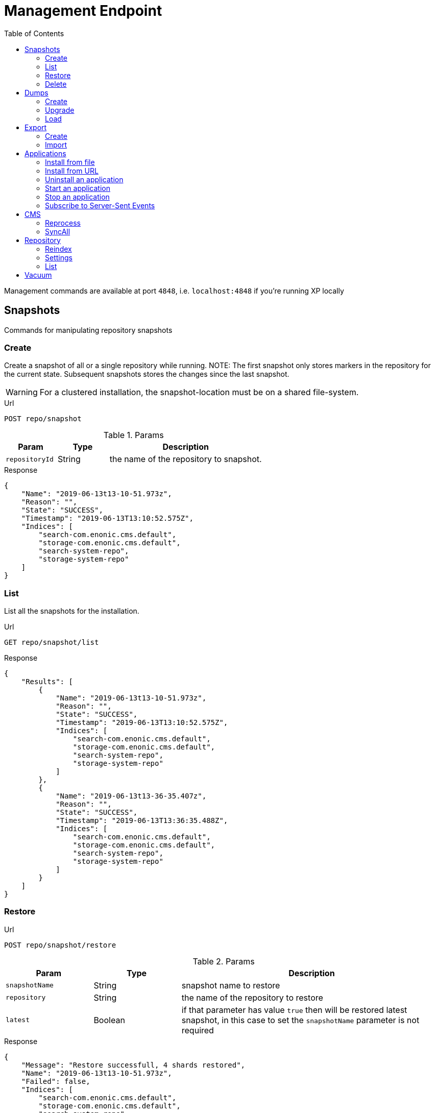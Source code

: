 = Management Endpoint
:toc: right
:imagesdir: ../images

////
        Snapshot tasks
////

Management commands are available at port `4848`, i.e. `localhost:4848` if you're running XP locally

== Snapshots

Commands for manipulating repository snapshots

=== Create

Create a snapshot of all or a single repository while running.
NOTE: The first snapshot only stores markers in the repository for the current state. Subsequent snapshots stores the changes since the last snapshot.

WARNING: For a clustered installation, the snapshot-location must be on a shared file-system.

.Url
 POST repo/snapshot

.Params
[cols="1,1,3", options="header"]
|===
|Param
|Type
|Description

|`repositoryId`
|String
|the name of the repository to snapshot.
|===

.Response
[source,json]
----
{
    "Name": "2019-06-13t13-10-51.973z",
    "Reason": "",
    "State": "SUCCESS",
    "Timestamp": "2019-06-13T13:10:52.575Z",
    "Indices": [
        "search-com.enonic.cms.default",
        "storage-com.enonic.cms.default",
        "search-system-repo",
        "storage-system-repo"
    ]
}
----

=== List

List all the snapshots for the installation.

.Url
 GET repo/snapshot/list

.Response
[source,json]
----
{
    "Results": [
        {
            "Name": "2019-06-13t13-10-51.973z",
            "Reason": "",
            "State": "SUCCESS",
            "Timestamp": "2019-06-13T13:10:52.575Z",
            "Indices": [
                "search-com.enonic.cms.default",
                "storage-com.enonic.cms.default",
                "search-system-repo",
                "storage-system-repo"
            ]
        },
        {
            "Name": "2019-06-13t13-36-35.407z",
            "Reason": "",
            "State": "SUCCESS",
            "Timestamp": "2019-06-13T13:36:35.488Z",
            "Indices": [
                "search-com.enonic.cms.default",
                "storage-com.enonic.cms.default",
                "search-system-repo",
                "storage-system-repo"
            ]
        }
    ]
}
----

=== Restore

.Url
 POST repo/snapshot/restore

.Params
[cols="1,1,3", options="header"]
|===
|Param
|Type
|Description

|`snapshotName`
|String
|snapshot name to restore

|`repository`
|String
|the name of the repository to restore

|`latest`
|Boolean
|if that parameter has value `true` then will be restored latest snapshot, in this case to set the `snapshotName` parameter is not required
|===

.Response
[source,json]
----
{
    "Message": "Restore successfull, 4 shards restored",
    "Name": "2019-06-13t13-10-51.973z",
    "Failed": false,
    "Indices": [
        "search-com.enonic.cms.default",
        "storage-com.enonic.cms.default",
        "search-system-repo",
        "storage-system-repo"
    ]
}
----

=== Delete

Deletes a snapshot by name or date:

.Url
 POST repo/snapshot/delete

.Params
[cols="1,1,3", options="header"]
|===
|Param
|Type
|Description

|`before`
|Date
|date to delete snapshots up to

|`snapshotNames`
|String[]
|List of snapshot names to delete
|===

.Response
[source,json]
----
{
    "DeletedSnapshots": [
        "2019-06-13t13-36-35.407z"
    ]
}
----

////
        Dump tasks
////

== Dumps

List of command for manipulating all repositories

=== Create

Export data from every repository. The result will be stored in the `$XP_HOME/data/dump` directory.

.Url
 POST system/dump

.Params
[cols="1,1,3", options="header"]
|===
|Param
|Type
|Description

|`name`
|String
|dump name

|`includeVersions`
|Boolean
|dump version-history along with current versions

|`maxAge`
|Number
|max age of versions to include, in days, in addition to current version

|`maxVersions`
|Number
|max number of versions to dump in addition to current version

|`archive` image:xp-730.svg[XP 7.3.0,opts=inline]
|Boolean
|outputs dump output to an archive (`%name%`.zip) file (default is `false`)
|===

.Response
[source,json]
----
{
    "Repositories": [
        {
            "RepositoryId": "com.enonic.cms.default",
            "Versions": 0,
            "Branches": [
                {
                    "Branch": "master",
                    "Successful": 3,
                    "Errors": []
                },
                {
                    "Branch": "draft",
                    "Successful": 3,
                    "Errors": []
                }
            ]
        },
        {
            "RepositoryId": "system-repo",
            "Versions": 0,
            "Branches": [
                {
                    "Branch": "master",
                    "Successful": 22,
                    "Errors": []
                }
            ]
        }
    ]
}
----

=== Upgrade

Upgrade a data dump from a previous version to the current version. The output of the upgrade will be placed alongside the dump that is being upgraded and will have the name `<dump-name>_upgraded_<new-version>`.

NOTE: The current version XP installation must be running with the upgraded app deployed.

NOTE: Upgrade does not work with archived dumps.

.Url
 POST system/upgrade

.Params
[cols="1,1,3", options="header"]
|===
|Param
|Type
|Description

|`name`
|String
|dump name
|===

.Response
[source,json]
----
{
    "InitialVersion": "8.0.0",
    "UpgradedVersion": "8.0.0"
}
----

=== Load

Load data from a named system dump into Enonic XP. The dump read has to be stored in the `$XP_HOME/data/dump` directory.

NOTE: Upgrade does not work with archived dumps.

WARNING: A load will delete all existing repositories before loading the repositories present in the system-dump

.Url
 POST system/load

.Params
[cols="1,1,3", options="header"]
|===
|Param
|Type
|Description

|`name`
|String
|dump name to load

|`upgrade`
|Boolean
|upgrade the dump if necessary (default is `false`)

|`archive` image:xp-730.svg[XP 7.3.0,opts=inline]
|Boolean
|loads dump form an archive (`%name%`.zip) file (default is `false`)
|===

.Response
[source,json]
----
{
    "Repositories": [
        {
            "Repository": "system-repo",
            "Versions": {
                "Errors": [],
                "Successful": 0
            },
            "Branches": [
                {
                    "Branch": "master",
                    "Successful": 22,
                    "Errors": []
                }
            ]
        },
        {
            "Repository": "com.enonic.cms.default",
            "Versions": {
                "Errors": [],
                "Successful": 0
            },
            "Branches": [
                {
                    "Branch": "draft",
                    "Successful": 3,
                    "Errors": []
                },
                {
                    "Branch": "master",
                    "Successful": 3,
                    "Errors": []
                }
            ]
        }
    ]
}
----

////
        Export tasks
////

== Export

Export and import data from a given repository, branch and content path.

=== Create

Extract data from a given repository, branch and content path. The result will be stored in the `$XP_HOME/data/export` directory.
This is useful to move a part of a site from one installation to another.

WARNING: Exporting content will not include the version history of the content, just the current version.

.Url
 POST repo/export

.Params
[cols="1,1,3", options="header"]
|===
|Param
|Type
|Description

|`exportName`
|String
|target name to save export

|`sourceRepoPath`
|String
|path of data to export. Format: `<repo-name>:<branch-name>:<node-path>` e.g. `cms-repo:draft:/some-content`

|`exportWithIds`
|Boolean
|Flag to include or skip ids in data when exporting.

|`includeVersions`
|Boolean
|Flag to include or skip versions in data when exporting.

|`dryRun`
|Boolean
|Show the result without making actual changes.
|===

.Response
[source,json]
----
{
    "DryRun": false,
    "ExportedBinaries": [],
    "ExportedNodes": [
        "/",
        "/content",
        "/issues"
    ],
    "Errors": null
}
----

=== Import

Import data from a named export into Enonic XP at the desired content path.
The export read has to be stored in the `$XP_HOME/data/export` directory.

.Url
 POST repo/import

.Params
[cols="1,1,3", options="header"]
|===
|Param
|Type
|Description

|`exportName`
|String
|a named export to import

|`targetRepoPath`
|String
|target path for import. Format: `<repo-name>:<branch-name>:<node-path>` e.g. `cms-repo:draft:/some-content`

|`xslSource`
|String
|path to xsl file (relative to `<XP_HOME>/data/export`) for applying transformations to node.xml before importing

|`xslParams`
|JSON
|parameters to pass to the XSL transformations before importing nodes. Format: `{"applicationId": "com.enonic.myapp"}`

|`importWithIds`
|Boolean
|flag to include or skip ids when importing

|`importWithPermissions`
|Boolean
|flag to include or skip permissions when importing

|`dry`
|Boolean
|show the result without making actual changes.
|===

.Response
[source,json]
----
{
    "AddedNodes": [],
    "UpdateNodes": [
        "/",
        "/content",
        "/issues"
    ],
    "ImportedBinaries": [],
    "ImportErrors": [],
    "DryRun": false
}
----

[TIP]
====
An XSL file and a set of name=value parameters can be optionally passed for applying transformations to each node.xml file, before importing it.

This option could for example be used for renaming types or fields. The .xsl file must be located in the `$XP_HOME/data/export` directory.
====

////
        Application tasks
////

== Applications

Commands to manage applications in a running Enonic XP instance.

=== Install from file

Installs an application from file on all nodes.

.Url
 POST app/install

.Params
[cols="1,1,3", options="header"]
|===
|Param
|Type
|Description

|`file`
|File
|File of the application
|===

.Response
[source,json]
----
{
    "ApplicationInstalledJson": {
        "Application": {
            "DisplayName": "Content Studio",
            "Key": "com.enonic.app.contentstudio",
            "Deletable": false,
            "Editable": false,
            "Local": false,
            "MaxSystemVersion": "8.0.0",
            "MinSystemVersion": "7.0.0",
            "ModifiedTime": "2019-06-13T14:48:30.314Z",
            "State": "started",
            "Url": "",
            "VendorName": "Enonic AS",
            "VendorUrl": "http://enonic.com",
            "Version": "1.0.0.SNAPSHOT"
        }
    },
    "Failure": ""
}
----

=== Install from URL

Installs an application from url on all nodes.

.Url
 POST app/installUrl

.Params
[cols="1,1,3", options="header"]
|===
|Param
|Type
|Description

|`URL`
|String
|application URL

|`sha512`
|String
|image:xp-760.svg[XP 7.6.0,opts=inline] application file SHA-512 checksum. Optional. If provided, and checksum does not match, installation will fail.
|===

.Response
[source,json]
----
{
    "ApplicationInstalledJson": {
        "Application": {
            "DisplayName": "Content Studio",
            "Key": "com.enonic.app.contentstudio",
            "Deletable": false,
            "Editable": false,
            "Local": false,
            "MaxSystemVersion": "8.0.0",
            "MinSystemVersion": "7.0.0",
            "ModifiedTime": "2019-06-13T14:50:53.917Z",
            "State": "started",
            "Url": "",
            "VendorName": "Enonic AS",
            "VendorUrl": "http://enonic.com",
            "Version": "2.0.0"
        }
    },
    "Failure": ""
}
----

=== Uninstall an application

image:xp-760.svg[XP 7.6.0,opts=inline] Uninstalls an application with specific application key.

.Url
 POST app/uninstall

.Params
[cols="1,1,3", options="header"]
|===
|Param
|Type
|Description

|`key`
|String
|Application key, for instance, `com.enonic.app.contentstudio`.
|===

.Response
[source,plain]
----
No response body
----

=== Start an application

image:xp-760.svg[XP 7.6.0,opts=inline] Starts an application with specific application key.

.Url
 POST app/start

.Params
[cols="1,1,3", options="header"]
|===
|Param
|Type
|Description

|`key`
|String
|Application key, for instance, `com.enonic.app.contentstudio`.
|===

.Response
[source,plain]
----
No response body
----

=== Stop an application

image:xp-760.svg[XP 7.6.0,opts=inline] Stops an application with specific application key.

.Url
 POST app/stop

.Params
[cols="1,1,3", options="header"]
|===
|Param
|Type
|Description

|`key`
|String
|Application key, for instance, `com.enonic.app.contentstudio`.
|===

.Response
[source,plain]
----
No response body
----

=== Subscribe to Server-Sent Events

image:xp-760.svg[XP 7.6.0,opts=inline] The client initiates the SSE connection by using the media type `text/event-stream` in the `Accept` header. Then it gets updates automatically without requesting the server.

.Url
 GET app/events

Currently that API supports the following events:

- `list` - returns the details of applications which are already installed
- `installed` - returns the details of the last applications that was installed
- `state` - returns the details of the application that was just started or stopped
- `uninstalled` - returns the key of the application that was just removed

Once a client is subscribed it will be sent the first event `list`.

.Response of the `list` event
[source,plain]
----
event: list
id: b0d64cac-811d-4f6b-9aff-50fd4d4a5ae9
data: {"applications":[{"displayName":"Content Studio","key":"com.enonic.app.contentstudio","local":false,"maxSystemVersion":"8.0.0","minSystemVersion":"7.6.0","modifiedTime":"2020-11-11T08:22:14.080Z","state":"started","url": "", "vendorName": "Enonic AS", "vendorUrl": "http://enonic.com", "version": "2.0.0"}]}
----

.Response of the `installed` or `state` events
[source,plain]
----
event: installed | state
id: f84d11ba-88cd-4cd2-9cb3-39dd181eb7e2
data: {"displayName":"Content Studio","key":"com.enonic.app.contentstudio","local":false,"maxSystemVersion":"8.0.0","minSystemVersion":"7.6.0","modifiedTime":"2020-11-11T08:22:14.080Z","state":"started","url": "", "vendorName": "Enonic AS", "vendorUrl": "http://enonic.com", "version": "2.0.0"}
----

.Response of the `uninstalled` event
[source,plain]
----
event: uninstalled
id: b7a0f608-631f-4a1d-bda0-5459b87a99a6
data: {"key":"com.enonic.app.contentstudio"}
----
////
        CMS tasks
////

== CMS

Content metadata commands.

=== Reprocess

Reprocesses content in the repository and *regenerates metadata for the media attachments*. Only content of a media type (super-type = _base:media_) are processed.
Unless the `skipChildren` flag is specified, it processes all descendants of the specified content path.

NOTE: This command should be used after migrating content from Enonic CMS using the cms2xp tool.

.Url
 POST content/reprocess

.Params
[cols="1,1,3", options="header"]
|===
|Param
|Type
|Description

|`sourceBranchPath`
|String
|target content path to be reprocessed. Format: `<branch-name>:<content-path>`. e.g `draft:/`

|`skipChildren`
|Boolean
|flag to skip processing of content children
|===

.Response
[source,json]
----
{
    "Errors": [],
    "UpdatedContent": []
}
----

=== SyncAll

Calls forced content sync for all available projects.

.Url
 POST content/syncAll

////
        Repository tasks
////

== Repository

Commands for configuring and managing repositories.

=== Reindex

Reindex the content in the search indices for the given repository and branches. This is usually required after upgrades, and may be useful in many other situation.

.Url
 POST repo/index/reindex

.Params
[cols="1,1,3", options="header"]
|===
|Param
|Type
|Description

|`branches`
|String
|a comma-separated list of branches to be reindexed

|`repository`
|String
|the name of the repository to reindex

|`initialize`
|Boolean
|if true, the indices will be deleted before recreated
|===

.Response
[source,json]
----
{
    "RepositoryId": "com.enonic.cms.default",
    "Branches": [
        "draft",
        "master"
    ],
    "NumberReindexed": 3,
    "StartTime": "2019-06-14T07:58:38.663Z",
    "EndTime": "2019-06-14T07:58:38.719Z",
    "Duration": "PT-0.056S"
}
----

=== Settings

Update settings for a specified repository.

.Url
 POST repo/index/updateSettings

.Params
[cols="1,1,3", options="header"]
|===
|Param
|Type
|Description

|`repositoryId`
|String
|single repository to toggle read-only mode for

|`settings`
|JSON
|settings object, see below
|===

.Available settings options
[source,json]
----
{
    "index": {
        "blocks.write": true, // <1>
        "number_of_replicas": 3 // <2>
    }
}
----
<1> Toggle read-only mode.
<2> Set the number of replicas in the cluster.

.Response
[source,json]
----
{
    "UpdatedIndexes": [
        "search-com.enonic.cms.default",
        "storage-com.enonic.cms.default",
        "search-system-repo",
        "storage-system-repo"
    ]
}
----

=== List

List available repositories.

.Url
 GET repo/list

.Response
[source,json]
----
{
    "Repositories": [
        {
            "Branches": [
                "master",
                "draft"
            ],
            "Id": "com.enonic.cms.default"
        },
        {
            "Branches": [
                "master"
            ],
            "Id": "system-repo"
        }
    ]
}
----

== Vacuum

Deletes unused blobs and binaries from blobstore.

WARNING: Make sure you have a backup of the installation available before doing a vacuum.

.Url
 POST system/vacuum

.Response
[source,json]
----
{
{
    "TaskResults": [
        {
            "Deleted": 0,
            "Failed": 0,
            "InUse": 7,
            "Processed": 7,
            "TaskName": "UnusedSegmentsCleaner"
        },
        {
            "Deleted": 0,
            "Failed": 0,
            "InUse": 39,
            "Processed": 39,
            "TaskName": "UnusedVersionFilesCleaner"
        },
        {
            "Deleted": 0,
            "Failed": 0,
            "InUse": 2,
            "Processed": 2,
            "TaskName": "UnusedBinaryFilesCleaner"
        },
        {
            "Deleted": 0,
            "Failed": 0,
            "InUse": 123,
            "Processed": 123,
            "TaskName": "UnusedVersionTableEntryCleaner"
        }
    ]
}
}
----
